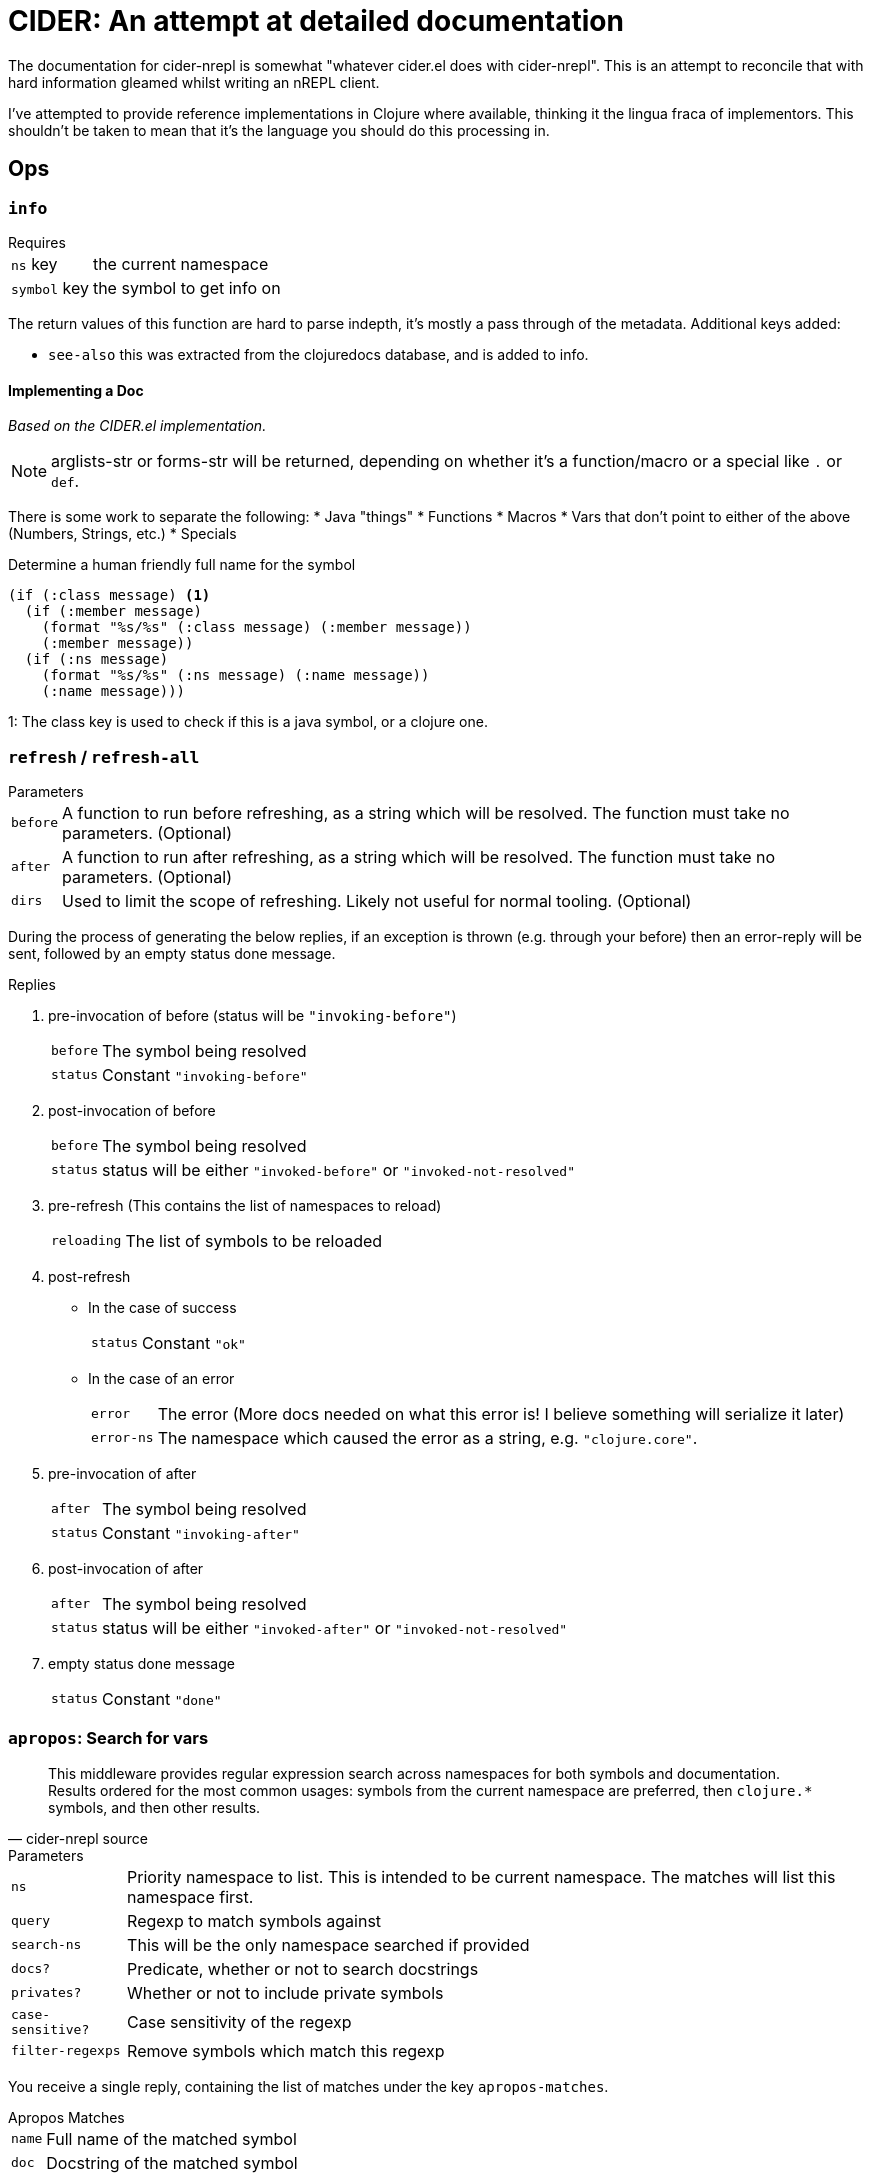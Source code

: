 = CIDER: An attempt at detailed documentation

The documentation for cider-nrepl is somewhat "whatever cider.el does with
cider-nrepl". This is an attempt to reconcile that with hard information
gleamed whilst writing an nREPL client.

I've attempted to provide reference implementations in Clojure where available,
thinking it the lingua fraca of implementors. This shouldn't be taken to mean
that it's the language you should do this processing in.

== Ops

=== `info`

.Requires
[horizontal]
`ns` key:: the current namespace
`symbol` key:: the symbol to get info on

The return values of this function are hard to parse indepth, it's mostly a pass through of the metadata. Additional keys added:

* `see-also` this was extracted from the clojuredocs database, and is added to info.

==== Implementing a Doc

_Based on the CIDER.el implementation._

NOTE: arglists-str or forms-str will be returned, depending on whether it's a function/macro or a special like `.` or `def`.

There is some work to separate the following:
* Java "things"
* Functions
* Macros
* Vars that don't point to either of the above (Numbers, Strings, etc.)
* Specials

.Determine a human friendly full name for the symbol
[source,clojure]
----
(if (:class message) <1>
  (if (:member message)
    (format "%s/%s" (:class message) (:member message))
    (:member message))
  (if (:ns message)
    (format "%s/%s" (:ns message) (:name message))
    (:name message)))
----
1: The class key is used to check if this is a java symbol, or a clojure one.

=== `refresh` / `refresh-all`

.Parameters
[horizontal]
`before`:: A function to run before refreshing, as a string which will be resolved. The function must take no parameters. (Optional)
`after`:: A function to run after refreshing, as a string which will be resolved. The function must take no parameters. (Optional)
`dirs`:: Used to limit the scope of refreshing. Likely not useful for normal tooling. (Optional)

During the process of generating the below replies, if an exception is thrown (e.g. through your before) then an error-reply will be sent, followed by an empty status done message.

.Replies
1. pre-invocation of before (status will be `"invoking-before"`)
[horizontal]
`before`:: The symbol being resolved
`status`:: Constant `"invoking-before"`
2. post-invocation of before
[horizontal]
`before`:: The symbol being resolved
`status`:: status will be either `"invoked-before"` or `"invoked-not-resolved"`
3. pre-refresh (This contains the list of namespaces to reload)
[horizontal]
`reloading`:: The list of symbols to be reloaded
4. post-refresh
** In the case of success
[horizontal]
`status`:: Constant `"ok"`
** In the case of an error
[horizontal]
`error`:: The error (More docs needed on what this error is! I believe something will serialize it later)
`error-ns`:: The namespace which caused the error as a string, e.g. `"clojure.core"`.
5. pre-invocation of after
[horizontal]
`after`:: The symbol being resolved
`status`:: Constant `"invoking-after"`
6. post-invocation of after
[horizontal]
`after`:: The symbol being resolved
`status`:: status will be either `"invoked-after"` or `"invoked-not-resolved"`
7. empty status done message
[horizontal]
`status`:: Constant `"done"`

=== `apropos`: Search for vars

[quote,cider-nrepl source]
____
This middleware provides regular expression search across namespaces for both symbols and documentation.
Results ordered for the most common usages:
symbols from the current namespace are preferred, then `clojure.*` symbols, and then other results.
____

.Parameters
[horizontal]
`ns`:: Priority namespace to list.
This is intended to be current namespace.
The matches will list this namespace first.
`query`:: Regexp to match symbols against
`search-ns`:: This will be the only namespace searched if provided
`docs?`:: Predicate, whether or not to search docstrings
`privates?`:: Whether or not to include private symbols
`case-sensitive?`:: Case sensitivity of the regexp
`filter-regexps`:: Remove symbols which match this regexp

You receive a single reply, containing the list of matches under the key `apropos-matches`.

.Apropos Matches
[horizontal]
`name`:: Full name of the matched symbol
`doc`:: Docstring of the matched symbol
`type`:: One of `"special-form"`, `"macro"`, `"function"` or `"variable"`
